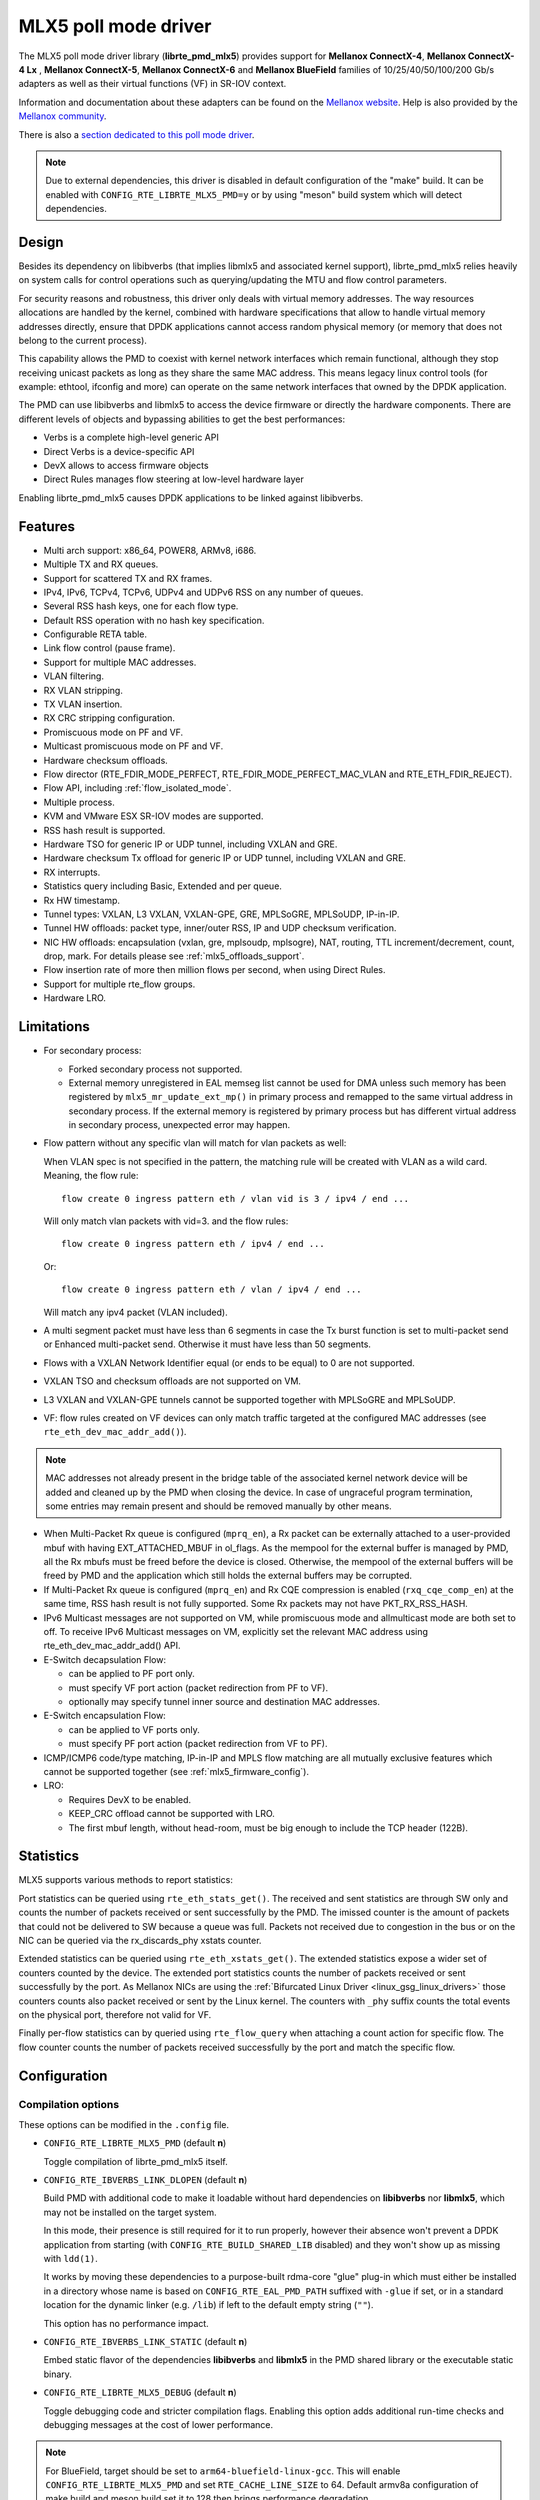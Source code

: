 ..  SPDX-License-Identifier: BSD-3-Clause
    Copyright 2015 6WIND S.A.
    Copyright 2015 Mellanox Technologies, Ltd

MLX5 poll mode driver
=====================

The MLX5 poll mode driver library (**librte_pmd_mlx5**) provides support
for **Mellanox ConnectX-4**, **Mellanox ConnectX-4 Lx** , **Mellanox
ConnectX-5**, **Mellanox ConnectX-6** and **Mellanox BlueField** families
of 10/25/40/50/100/200 Gb/s adapters as well as their virtual functions (VF)
in SR-IOV context.

Information and documentation about these adapters can be found on the
`Mellanox website <http://www.mellanox.com>`__. Help is also provided by the
`Mellanox community <http://community.mellanox.com/welcome>`__.

There is also a `section dedicated to this poll mode driver
<http://www.mellanox.com/page/products_dyn?product_family=209&mtag=pmd_for_dpdk>`__.

.. note::

   Due to external dependencies, this driver is disabled in default configuration
   of the "make" build. It can be enabled with ``CONFIG_RTE_LIBRTE_MLX5_PMD=y``
   or by using "meson" build system which will detect dependencies.

Design
------

Besides its dependency on libibverbs (that implies libmlx5 and associated
kernel support), librte_pmd_mlx5 relies heavily on system calls for control
operations such as querying/updating the MTU and flow control parameters.

For security reasons and robustness, this driver only deals with virtual
memory addresses. The way resources allocations are handled by the kernel,
combined with hardware specifications that allow to handle virtual memory
addresses directly, ensure that DPDK applications cannot access random
physical memory (or memory that does not belong to the current process).

This capability allows the PMD to coexist with kernel network interfaces
which remain functional, although they stop receiving unicast packets as
long as they share the same MAC address.
This means legacy linux control tools (for example: ethtool, ifconfig and
more) can operate on the same network interfaces that owned by the DPDK
application.

The PMD can use libibverbs and libmlx5 to access the device firmware
or directly the hardware components.
There are different levels of objects and bypassing abilities
to get the best performances:

- Verbs is a complete high-level generic API
- Direct Verbs is a device-specific API
- DevX allows to access firmware objects
- Direct Rules manages flow steering at low-level hardware layer

Enabling librte_pmd_mlx5 causes DPDK applications to be linked against
libibverbs.

Features
--------

- Multi arch support: x86_64, POWER8, ARMv8, i686.
- Multiple TX and RX queues.
- Support for scattered TX and RX frames.
- IPv4, IPv6, TCPv4, TCPv6, UDPv4 and UDPv6 RSS on any number of queues.
- Several RSS hash keys, one for each flow type.
- Default RSS operation with no hash key specification.
- Configurable RETA table.
- Link flow control (pause frame).
- Support for multiple MAC addresses.
- VLAN filtering.
- RX VLAN stripping.
- TX VLAN insertion.
- RX CRC stripping configuration.
- Promiscuous mode on PF and VF.
- Multicast promiscuous mode on PF and VF.
- Hardware checksum offloads.
- Flow director (RTE_FDIR_MODE_PERFECT, RTE_FDIR_MODE_PERFECT_MAC_VLAN and
  RTE_ETH_FDIR_REJECT).
- Flow API, including :ref:`flow_isolated_mode`.
- Multiple process.
- KVM and VMware ESX SR-IOV modes are supported.
- RSS hash result is supported.
- Hardware TSO for generic IP or UDP tunnel, including VXLAN and GRE.
- Hardware checksum Tx offload for generic IP or UDP tunnel, including VXLAN and GRE.
- RX interrupts.
- Statistics query including Basic, Extended and per queue.
- Rx HW timestamp.
- Tunnel types: VXLAN, L3 VXLAN, VXLAN-GPE, GRE, MPLSoGRE, MPLSoUDP, IP-in-IP.
- Tunnel HW offloads: packet type, inner/outer RSS, IP and UDP checksum verification.
- NIC HW offloads: encapsulation (vxlan, gre, mplsoudp, mplsogre), NAT, routing, TTL
  increment/decrement, count, drop, mark. For details please see :ref:`mlx5_offloads_support`.
- Flow insertion rate of more then million flows per second, when using Direct Rules.
- Support for multiple rte_flow groups.
- Hardware LRO.

Limitations
-----------

- For secondary process:

  - Forked secondary process not supported.
  - External memory unregistered in EAL memseg list cannot be used for DMA
    unless such memory has been registered by ``mlx5_mr_update_ext_mp()`` in
    primary process and remapped to the same virtual address in secondary
    process. If the external memory is registered by primary process but has
    different virtual address in secondary process, unexpected error may happen.

- Flow pattern without any specific vlan will match for vlan packets as well:

  When VLAN spec is not specified in the pattern, the matching rule will be created with VLAN as a wild card.
  Meaning, the flow rule::

        flow create 0 ingress pattern eth / vlan vid is 3 / ipv4 / end ...

  Will only match vlan packets with vid=3. and the flow rules::

        flow create 0 ingress pattern eth / ipv4 / end ...

  Or::

        flow create 0 ingress pattern eth / vlan / ipv4 / end ...

  Will match any ipv4 packet (VLAN included).

- A multi segment packet must have less than 6 segments in case the Tx burst function
  is set to multi-packet send or Enhanced multi-packet send. Otherwise it must have
  less than 50 segments.

- Flows with a VXLAN Network Identifier equal (or ends to be equal)
  to 0 are not supported.

- VXLAN TSO and checksum offloads are not supported on VM.

- L3 VXLAN and VXLAN-GPE tunnels cannot be supported together with MPLSoGRE and MPLSoUDP.

- VF: flow rules created on VF devices can only match traffic targeted at the
  configured MAC addresses (see ``rte_eth_dev_mac_addr_add()``).

.. note::

   MAC addresses not already present in the bridge table of the associated
   kernel network device will be added and cleaned up by the PMD when closing
   the device. In case of ungraceful program termination, some entries may
   remain present and should be removed manually by other means.

- When Multi-Packet Rx queue is configured (``mprq_en``), a Rx packet can be
  externally attached to a user-provided mbuf with having EXT_ATTACHED_MBUF in
  ol_flags. As the mempool for the external buffer is managed by PMD, all the
  Rx mbufs must be freed before the device is closed. Otherwise, the mempool of
  the external buffers will be freed by PMD and the application which still
  holds the external buffers may be corrupted.

- If Multi-Packet Rx queue is configured (``mprq_en``) and Rx CQE compression is
  enabled (``rxq_cqe_comp_en``) at the same time, RSS hash result is not fully
  supported. Some Rx packets may not have PKT_RX_RSS_HASH.

- IPv6 Multicast messages are not supported on VM, while promiscuous mode
  and allmulticast mode are both set to off.
  To receive IPv6 Multicast messages on VM, explicitly set the relevant
  MAC address using rte_eth_dev_mac_addr_add() API.

- E-Switch decapsulation Flow:

  - can be applied to PF port only.
  - must specify VF port action (packet redirection from PF to VF).
  - optionally may specify tunnel inner source and destination MAC addresses.

- E-Switch  encapsulation Flow:

  - can be applied to VF ports only.
  - must specify PF port action (packet redirection from VF to PF).

- ICMP/ICMP6 code/type matching, IP-in-IP and MPLS flow matching are all
  mutually exclusive features which cannot be supported together
  (see :ref:`mlx5_firmware_config`).

- LRO:

  - Requires DevX to be enabled.
  - KEEP_CRC offload cannot be supported with LRO.
  - The first mbuf length, without head-room,  must be big enough to include the
    TCP header (122B).

Statistics
----------

MLX5 supports various methods to report statistics:

Port statistics can be queried using ``rte_eth_stats_get()``. The received and sent statistics are through SW only and counts the number of packets received or sent successfully by the PMD. The imissed counter is the amount of packets that could not be delivered to SW because a queue was full. Packets not received due to congestion in the bus or on the NIC can be queried via the rx_discards_phy xstats counter.

Extended statistics can be queried using ``rte_eth_xstats_get()``. The extended statistics expose a wider set of counters counted by the device. The extended port statistics counts the number of packets received or sent successfully by the port. As Mellanox NICs are using the :ref:`Bifurcated Linux Driver <linux_gsg_linux_drivers>` those counters counts also packet received or sent by the Linux kernel. The counters with ``_phy`` suffix counts the total events on the physical port, therefore not valid for VF.

Finally per-flow statistics can by queried using ``rte_flow_query`` when attaching a count action for specific flow. The flow counter counts the number of packets received successfully by the port and match the specific flow.

Configuration
-------------

Compilation options
~~~~~~~~~~~~~~~~~~~

These options can be modified in the ``.config`` file.

- ``CONFIG_RTE_LIBRTE_MLX5_PMD`` (default **n**)

  Toggle compilation of librte_pmd_mlx5 itself.

- ``CONFIG_RTE_IBVERBS_LINK_DLOPEN`` (default **n**)

  Build PMD with additional code to make it loadable without hard
  dependencies on **libibverbs** nor **libmlx5**, which may not be installed
  on the target system.

  In this mode, their presence is still required for it to run properly,
  however their absence won't prevent a DPDK application from starting (with
  ``CONFIG_RTE_BUILD_SHARED_LIB`` disabled) and they won't show up as
  missing with ``ldd(1)``.

  It works by moving these dependencies to a purpose-built rdma-core "glue"
  plug-in which must either be installed in a directory whose name is based
  on ``CONFIG_RTE_EAL_PMD_PATH`` suffixed with ``-glue`` if set, or in a
  standard location for the dynamic linker (e.g. ``/lib``) if left to the
  default empty string (``""``).

  This option has no performance impact.

- ``CONFIG_RTE_IBVERBS_LINK_STATIC`` (default **n**)

  Embed static flavor of the dependencies **libibverbs** and **libmlx5**
  in the PMD shared library or the executable static binary.

- ``CONFIG_RTE_LIBRTE_MLX5_DEBUG`` (default **n**)

  Toggle debugging code and stricter compilation flags. Enabling this option
  adds additional run-time checks and debugging messages at the cost of
  lower performance.

.. note::

   For BlueField, target should be set to ``arm64-bluefield-linux-gcc``. This
   will enable ``CONFIG_RTE_LIBRTE_MLX5_PMD`` and set ``RTE_CACHE_LINE_SIZE`` to
   64. Default armv8a configuration of make build and meson build set it to 128
   then brings performance degradation.

Environment variables
~~~~~~~~~~~~~~~~~~~~~

- ``MLX5_GLUE_PATH``

  A list of directories in which to search for the rdma-core "glue" plug-in,
  separated by colons or semi-colons.

  Only matters when compiled with ``CONFIG_RTE_IBVERBS_LINK_DLOPEN``
  enabled and most useful when ``CONFIG_RTE_EAL_PMD_PATH`` is also set,
  since ``LD_LIBRARY_PATH`` has no effect in this case.

- ``MLX5_SHUT_UP_BF``

  Configures HW Tx doorbell register as IO-mapped.

  By default, the HW Tx doorbell is configured as a write-combining register.
  The register would be flushed to HW usually when the write-combining buffer
  becomes full, but it depends on CPU design.

  Except for vectorized Tx burst routines, a write memory barrier is enforced
  after updating the register so that the update can be immediately visible to
  HW.

  When vectorized Tx burst is called, the barrier is set only if the burst size
  is not aligned to MLX5_VPMD_TX_MAX_BURST. However, setting this environmental
  variable will bring better latency even though the maximum throughput can
  slightly decline.

Run-time configuration
~~~~~~~~~~~~~~~~~~~~~~

- librte_pmd_mlx5 brings kernel network interfaces up during initialization
  because it is affected by their state. Forcing them down prevents packets
  reception.

- **ethtool** operations on related kernel interfaces also affect the PMD.

- ``rxq_cqe_comp_en`` parameter [int]

  A nonzero value enables the compression of CQE on RX side. This feature
  allows to save PCI bandwidth and improve performance. Enabled by default.

  Supported on:

  - x86_64 with ConnectX-4, ConnectX-4 LX, ConnectX-5, ConnectX-6 and BlueField.
  - POWER9 and ARMv8 with ConnectX-4 LX, ConnectX-5, ConnectX-6 and BlueField.

- ``rxq_cqe_pad_en`` parameter [int]

  A nonzero value enables 128B padding of CQE on RX side. The size of CQE
  is aligned with the size of a cacheline of the core. If cacheline size is
  128B, the CQE size is configured to be 128B even though the device writes
  only 64B data on the cacheline. This is to avoid unnecessary cache
  invalidation by device's two consecutive writes on to one cacheline.
  However in some architecture, it is more beneficial to update entire
  cacheline with padding the rest 64B rather than striding because
  read-modify-write could drop performance a lot. On the other hand,
  writing extra data will consume more PCIe bandwidth and could also drop
  the maximum throughput. It is recommended to empirically set this
  parameter. Disabled by default.

  Supported on:

  - CPU having 128B cacheline with ConnectX-5 and BlueField.

- ``rxq_pkt_pad_en`` parameter [int]

  A nonzero value enables padding Rx packet to the size of cacheline on PCI
  transaction. This feature would waste PCI bandwidth but could improve
  performance by avoiding partial cacheline write which may cause costly
  read-modify-copy in memory transaction on some architectures. Disabled by
  default.

  Supported on:

  - x86_64 with ConnectX-4, ConnectX-4 LX, ConnectX-5, ConnectX-6 and BlueField.
  - POWER8 and ARMv8 with ConnectX-4 LX, ConnectX-5, ConnectX-6 and BlueField.

- ``mprq_en`` parameter [int]

  A nonzero value enables configuring Multi-Packet Rx queues. Rx queue is
  configured as Multi-Packet RQ if the total number of Rx queues is
  ``rxqs_min_mprq`` or more and Rx scatter isn't configured. Disabled by
  default.

  Multi-Packet Rx Queue (MPRQ a.k.a Striding RQ) can further save PCIe bandwidth
  by posting a single large buffer for multiple packets. Instead of posting a
  buffers per a packet, one large buffer is posted in order to receive multiple
  packets on the buffer. A MPRQ buffer consists of multiple fixed-size strides
  and each stride receives one packet. MPRQ can improve throughput for
  small-packet traffic.

  When MPRQ is enabled, max_rx_pkt_len can be larger than the size of
  user-provided mbuf even if DEV_RX_OFFLOAD_SCATTER isn't enabled. PMD will
  configure large stride size enough to accommodate max_rx_pkt_len as long as
  device allows. Note that this can waste system memory compared to enabling Rx
  scatter and multi-segment packet.

- ``mprq_log_stride_num`` parameter [int]

  Log 2 of the number of strides for Multi-Packet Rx queue. Configuring more
  strides can reduce PCIe traffic further. If configured value is not in the
  range of device capability, the default value will be set with a warning
  message. The default value is 4 which is 16 strides per a buffer, valid only
  if ``mprq_en`` is set.

  The size of Rx queue should be bigger than the number of strides.

- ``mprq_max_memcpy_len`` parameter [int]

  The maximum length of packet to memcpy in case of Multi-Packet Rx queue. Rx
  packet is mem-copied to a user-provided mbuf if the size of Rx packet is less
  than or equal to this parameter. Otherwise, PMD will attach the Rx packet to
  the mbuf by external buffer attachment - ``rte_pktmbuf_attach_extbuf()``.
  A mempool for external buffers will be allocated and managed by PMD. If Rx
  packet is externally attached, ol_flags field of the mbuf will have
  EXT_ATTACHED_MBUF and this flag must be preserved. ``RTE_MBUF_HAS_EXTBUF()``
  checks the flag. The default value is 128, valid only if ``mprq_en`` is set.

- ``rxqs_min_mprq`` parameter [int]

  Configure Rx queues as Multi-Packet RQ if the total number of Rx queues is
  greater or equal to this value. The default value is 12, valid only if
  ``mprq_en`` is set.

- ``txq_inline`` parameter [int]

  Amount of data to be inlined during TX operations. This parameter is
  deprecated and converted to the new parameter ``txq_inline_max`` providing
  partial compatibility.

- ``txqs_min_inline`` parameter [int]

  Enable inline data send only when the number of TX queues is greater or equal
  to this value.

  This option should be used in combination with ``txq_inline_max`` and
  ``txq_inline_mpw`` below and does not affect ``txq_inline_min`` settings above.

  If this option is not specified the default value 16 is used for BlueField
  and 8 for other platforms

  The data inlining consumes the CPU cycles, so this option is intended to
  auto enable inline data if we have enough Tx queues, which means we have
  enough CPU cores and PCI bandwidth is getting more critical and CPU
  is not supposed to be bottleneck anymore.

  The copying data into WQE improves latency and can improve PPS performance
  when PCI back pressure is detected and may be useful for scenarios involving
  heavy traffic on many queues.

  Because additional software logic is necessary to handle this mode, this
  option should be used with care, as it may lower performance when back
  pressure is not expected.

- ``txq_inline_min`` parameter [int]

  Minimal amount of data to be inlined into WQE during Tx operations. NICs
  may require this minimal data amount to operate correctly. The exact value
  may depend on NIC operation mode, requested offloads, etc.

  If ``txq_inline_min`` key is present the specified value (may be aligned
  by the driver in order not to exceed the limits and provide better descriptor
  space utilization) will be used by the driver and it is guaranteed the
  requested data bytes are inlined into the WQE beside other inline settings.
  This keys also may update ``txq_inline_max`` value (default of specified
  explicitly in devargs) to reserve the space for inline data.

  If ``txq_inline_min`` key is not present, the value may be queried by the
  driver from the NIC via DevX if this feature is available. If there is no DevX
  enabled/supported the value 18 (supposing L2 header including VLAN) is set
  for ConnectX-4, value 58 (supposing L2-L4 headers, required by configurations
  over E-Switch) is set for ConnectX-4 Lx, and 0 is set by default for ConnectX-5
  and newer NICs. If packet is shorter the ``txq_inline_min`` value, the entire
  packet is inlined.

  For the ConnectX-4 and ConnectX-4 Lx NICs driver does not allow to set
  this value below 18 (minimal L2 header, including VLAN).

  Please, note, this minimal data inlining disengages eMPW feature (Enhanced
  Multi-Packet Write), because last one does not support partial packet inlining.
  This is not very critical due to minimal data inlining is mostly required
  by ConnectX-4 and ConnectX-4 Lx, these NICs do not support eMPW feature.

- ``txq_inline_max`` parameter [int]

  Specifies the maximal packet length to be completely inlined into WQE
  Ethernet Segment for ordinary SEND method. If packet is larger than specified
  value, the packet data won't be copied by the driver at all, data buffer
  is addressed with a pointer. If packet length is less or equal all packet
  data will be copied into WQE. This may improve PCI bandwidth utilization for
  short packets significantly but requires the extra CPU cycles.

  The data inline feature is controlled by number of Tx queues, if number of Tx
  queues is larger than ``txqs_min_inline`` key parameter, the inline feature
  is engaged, if there are not enough Tx queues (which means not enough CPU cores
  and CPU resources are scarce), data inline is not performed by the driver.
  Assigning ``txqs_min_inline`` with zero always enables the data inline.

  The default ``txq_inline_max`` value is 290. The specified value may be adjusted
  by the driver in order not to exceed the limit (930 bytes) and to provide better
  WQE space filling without gaps, the adjustment is reflected in the debug log.

- ``txq_inline_mpw`` parameter [int]

  Specifies the maximal packet length to be completely inlined into WQE for
  Enhanced MPW method. If packet is large the specified value, the packet data
  won't be copied, and data buffer is addressed with pointer. If packet length
  is less or equal, all packet data will be copied into WQE. This may improve PCI
  bandwidth utilization for short packets significantly but requires the extra
  CPU cycles.

  The data inline feature is controlled by number of TX queues, if number of Tx
  queues is larger than ``txqs_min_inline`` key parameter, the inline feature
  is engaged, if there are not enough Tx queues (which means not enough CPU cores
  and CPU resources are scarce), data inline is not performed by the driver.
  Assigning ``txqs_min_inline`` with zero always enables the data inline.

  The default ``txq_inline_mpw`` value is 268. The specified value may be adjusted
  by the driver in order not to exceed the limit (930 bytes) and to provide better
  WQE space filling without gaps, the adjustment is reflected in the debug log.
  Due to multiple packets may be included to the same WQE with Enhanced Multi
  Packet Write Method and overall WQE size is limited it is not recommended to
  specify large values for the ``txq_inline_mpw``.

- ``txqs_max_vec`` parameter [int]

  Enable vectorized Tx only when the number of TX queues is less than or
  equal to this value. This parameter is deprecated and ignored, kept
  for compatibility issue to not prevent driver from probing.

- ``txq_mpw_hdr_dseg_en`` parameter [int]

  A nonzero value enables including two pointers in the first block of TX
  descriptor. The parameter is deprecated and ignored, kept for compatibility
  issue.

- ``txq_max_inline_len`` parameter [int]

  Maximum size of packet to be inlined. This limits the size of packet to
  be inlined. If the size of a packet is larger than configured value, the
  packet isn't inlined even though there's enough space remained in the
  descriptor. Instead, the packet is included with pointer. This parameter
  is deprecated and converted directly to ``txq_inline_mpw`` providing full
  compatibility. Valid only if eMPW feature is engaged.

- ``txq_mpw_en`` parameter [int]

  A nonzero value enables Enhanced Multi-Packet Write (eMPW) for ConnectX-5,
  ConnectX-6 and BlueField. eMPW allows the TX burst function to pack up multiple
  packets in a single descriptor session in order to save PCI bandwidth and improve
  performance at the cost of a slightly higher CPU usage. When ``txq_inline_mpw``
  is set along with ``txq_mpw_en``, TX burst function copies entire packet
  data on to TX descriptor instead of including pointer of packet.

  The Enhanced Multi-Packet Write feature is enabled by default if NIC supports
  it, can be disabled by explicit specifying 0 value for ``txq_mpw_en`` option.
  Also, if minimal data inlining is requested by non-zero ``txq_inline_min``
  option or reported by the NIC, the eMPW feature is disengaged.

- ``tx_vec_en`` parameter [int]

  A nonzero value enables Tx vector on ConnectX-5, ConnectX-6 and BlueField
  NICs if the number of global Tx queues on the port is less than
  ``txqs_max_vec``. The parameter is deprecated and ignored.

- ``rx_vec_en`` parameter [int]

  A nonzero value enables Rx vector if the port is not configured in
  multi-segment otherwise this parameter is ignored.

  Enabled by default.

- ``vf_nl_en`` parameter [int]

  A nonzero value enables Netlink requests from the VF to add/remove MAC
  addresses or/and enable/disable promiscuous/all multicast on the Netdevice.
  Otherwise the relevant configuration must be run with Linux iproute2 tools.
  This is a prerequisite to receive this kind of traffic.

  Enabled by default, valid only on VF devices ignored otherwise.

- ``l3_vxlan_en`` parameter [int]

  A nonzero value allows L3 VXLAN and VXLAN-GPE flow creation. To enable
  L3 VXLAN or VXLAN-GPE, users has to configure firmware and enable this
  parameter. This is a prerequisite to receive this kind of traffic.

  Disabled by default.

- ``dv_flow_en`` parameter [int]

  A nonzero value enables the DV flow steering assuming it is supported
  by the driver.

  Disabled by default.

- ``dv_esw_en`` parameter [int]

  A nonzero value enables E-Switch using Direct Rules.

  Enabled by default if supported.

- ``mr_ext_memseg_en`` parameter [int]

  A nonzero value enables extending memseg when registering DMA memory. If
  enabled, the number of entries in MR (Memory Region) lookup table on datapath
  is minimized and it benefits performance. On the other hand, it worsens memory
  utilization because registered memory is pinned by kernel driver. Even if a
  page in the extended chunk is freed, that doesn't become reusable until the
  entire memory is freed.

  Enabled by default.

- ``representor`` parameter [list]

  This parameter can be used to instantiate DPDK Ethernet devices from
  existing port (or VF) representors configured on the device.

  It is a standard parameter whose format is described in
  :ref:`ethernet_device_standard_device_arguments`.

  For instance, to probe port representors 0 through 2::

    representor=[0-2]

- ``max_dump_files_num`` parameter [int]

  The maximum number of files per PMD entity that may be created for debug information.
  The files will be created in /var/log directory or in current directory.

  set to 128 by default.

- ``lro_timeout_usec`` parameter [int]

  The maximum allowed duration of an LRO session, in micro-seconds.
  PMD will set the nearest value supported by HW, which is not bigger than
  the input ``lro_timeout_usec`` value.
  If this parameter is not specified, by default PMD will set
  the smallest value supported by HW.

.. _mlx5_firmware_config:

Firmware configuration
~~~~~~~~~~~~~~~~~~~~~~

Firmware features can be configured as key/value pairs.

The command to set a value is::

  mlxconfig -d <device> set <key>=<value>

The command to query a value is::

  mlxconfig -d <device> query | grep <key>

The device name for the command ``mlxconfig`` can be either the PCI address,
or the mst device name found with::

  mst status

Below are some firmware configurations listed.

- link type::

    LINK_TYPE_P1
    LINK_TYPE_P2
    value: 1=Infiniband 2=Ethernet 3=VPI(auto-sense)

- enable SR-IOV::

    SRIOV_EN=1

- maximum number of SR-IOV virtual functions::

    NUM_OF_VFS=<max>

- enable DevX (required by Direct Rules and other features)::

    UCTX_EN=1

- aggressive CQE zipping::

    CQE_COMPRESSION=1

- L3 VXLAN and VXLAN-GPE destination UDP port::

    IP_OVER_VXLAN_EN=1
    IP_OVER_VXLAN_PORT=<udp dport>

- enable IP-in-IP tunnel flow matching::

    FLEX_PARSER_PROFILE_ENABLE=0

- enable MPLS flow matching::

    FLEX_PARSER_PROFILE_ENABLE=1

- enable ICMP/ICMP6 code/type fields matching::

    FLEX_PARSER_PROFILE_ENABLE=2

Prerequisites
-------------

This driver relies on external libraries and kernel drivers for resources
allocations and initialization. The following dependencies are not part of
DPDK and must be installed separately:

- **libibverbs**

  User space Verbs framework used by librte_pmd_mlx5. This library provides
  a generic interface between the kernel and low-level user space drivers
  such as libmlx5.

  It allows slow and privileged operations (context initialization, hardware
  resources allocations) to be managed by the kernel and fast operations to
  never leave user space.

- **libmlx5**

  Low-level user space driver library for Mellanox
  ConnectX-4/ConnectX-5/ConnectX-6/BlueField devices, it is automatically loaded
  by libibverbs.

  This library basically implements send/receive calls to the hardware
  queues.

- **Kernel modules**

  They provide the kernel-side Verbs API and low level device drivers that
  manage actual hardware initialization and resources sharing with user
  space processes.

  Unlike most other PMDs, these modules must remain loaded and bound to
  their devices:

  - mlx5_core: hardware driver managing Mellanox
    ConnectX-4/ConnectX-5/ConnectX-6/BlueField devices and related Ethernet kernel
    network devices.
  - mlx5_ib: InifiniBand device driver.
  - ib_uverbs: user space driver for Verbs (entry point for libibverbs).

- **Firmware update**

  Mellanox OFED/EN releases include firmware updates for
  ConnectX-4/ConnectX-5/ConnectX-6/BlueField adapters.

  Because each release provides new features, these updates must be applied to
  match the kernel modules and libraries they come with.

.. note::

   Both libraries are BSD and GPL licensed. Linux kernel modules are GPL
   licensed.

Installation
~~~~~~~~~~~~

Either RDMA Core library with a recent enough Linux kernel release
(recommended) or Mellanox OFED/EN, which provides compatibility with older
releases.

RDMA Core with Linux Kernel
^^^^^^^^^^^^^^^^^^^^^^^^^^^

- Minimal kernel version : v4.14 or the most recent 4.14-rc (see `Linux installation documentation`_)
- Minimal rdma-core version: v15+ commit 0c5f5765213a ("Merge pull request #227 from yishaih/tm")
  (see `RDMA Core installation documentation`_)
- When building for i686 use:

  - rdma-core version 18.0 or above built with 32bit support.
  - Kernel version 4.14.41 or above.

- Starting with rdma-core v21, static libraries can be built::

    cd build
    CFLAGS=-fPIC cmake -DIN_PLACE=1 -DENABLE_STATIC=1 -GNinja ..
    ninja

.. _`Linux installation documentation`: https://git.kernel.org/pub/scm/linux/kernel/git/stable/linux-stable.git/plain/Documentation/admin-guide/README.rst
.. _`RDMA Core installation documentation`: https://raw.githubusercontent.com/linux-rdma/rdma-core/master/README.md

If rdma-core libraries are built but not installed, DPDK makefile can link them,
thanks to these environment variables:

   - ``EXTRA_CFLAGS=-I/path/to/rdma-core/build/include``
   - ``EXTRA_LDFLAGS=-L/path/to/rdma-core/build/lib``
   - ``PKG_CONFIG_PATH=/path/to/rdma-core/build/lib/pkgconfig``

Mellanox OFED/EN
^^^^^^^^^^^^^^^^

- Mellanox OFED version: ** 4.5, 4.6** /
  Mellanox EN version: **4.5, 4.6**
- firmware version:

  - ConnectX-4: **12.21.1000** and above.
  - ConnectX-4 Lx: **14.21.1000** and above.
  - ConnectX-5: **16.21.1000** and above.
  - ConnectX-5 Ex: **16.21.1000** and above.
  - ConnectX-6: **20.99.5374** and above.
  - BlueField: **18.25.1010** and above.

While these libraries and kernel modules are available on OpenFabrics
Alliance's `website <https://www.openfabrics.org/>`__ and provided by package
managers on most distributions, this PMD requires Ethernet extensions that
may not be supported at the moment (this is a work in progress).

`Mellanox OFED
<http://www.mellanox.com/page/products_dyn?product_family=26&mtag=linux>`__ and
`Mellanox EN
<http://www.mellanox.com/page/products_dyn?product_family=27&mtag=linux>`__
include the necessary support and should be used in the meantime. For DPDK,
only libibverbs, libmlx5, mlnx-ofed-kernel packages and firmware updates are
required from that distribution.

.. note::

   Several versions of Mellanox OFED/EN are available. Installing the version
   this DPDK release was developed and tested against is strongly
   recommended. Please check the `prerequisites`_.

Supported NICs
--------------

* Mellanox(R) ConnectX(R)-4 10G MCX4111A-XCAT (1x10G)
* Mellanox(R) ConnectX(R)-4 10G MCX4121A-XCAT (2x10G)
* Mellanox(R) ConnectX(R)-4 25G MCX4111A-ACAT (1x25G)
* Mellanox(R) ConnectX(R)-4 25G MCX4121A-ACAT (2x25G)
* Mellanox(R) ConnectX(R)-4 40G MCX4131A-BCAT (1x40G)
* Mellanox(R) ConnectX(R)-4 40G MCX413A-BCAT (1x40G)
* Mellanox(R) ConnectX(R)-4 40G MCX415A-BCAT (1x40G)
* Mellanox(R) ConnectX(R)-4 50G MCX4131A-GCAT (1x50G)
* Mellanox(R) ConnectX(R)-4 50G MCX413A-GCAT (1x50G)
* Mellanox(R) ConnectX(R)-4 50G MCX414A-BCAT (2x50G)
* Mellanox(R) ConnectX(R)-4 50G MCX415A-GCAT (2x50G)
* Mellanox(R) ConnectX(R)-4 50G MCX416A-BCAT (2x50G)
* Mellanox(R) ConnectX(R)-4 50G MCX416A-GCAT (2x50G)
* Mellanox(R) ConnectX(R)-4 50G MCX415A-CCAT (1x100G)
* Mellanox(R) ConnectX(R)-4 100G MCX416A-CCAT (2x100G)
* Mellanox(R) ConnectX(R)-4 Lx 10G MCX4121A-XCAT (2x10G)
* Mellanox(R) ConnectX(R)-4 Lx 25G MCX4121A-ACAT (2x25G)
* Mellanox(R) ConnectX(R)-5 100G MCX556A-ECAT (2x100G)
* Mellanox(R) ConnectX(R)-5 Ex EN 100G MCX516A-CDAT (2x100G)

Quick Start Guide on OFED/EN
----------------------------

1. Download latest Mellanox OFED/EN. For more info check the  `prerequisites`_.


2. Install the required libraries and kernel modules either by installing
   only the required set, or by installing the entire Mellanox OFED/EN::

        ./mlnxofedinstall --upstream-libs --dpdk

3. Verify the firmware is the correct one::

        ibv_devinfo

4. Verify all ports links are set to Ethernet::

        mlxconfig -d <mst device> query | grep LINK_TYPE
        LINK_TYPE_P1                        ETH(2)
        LINK_TYPE_P2                        ETH(2)

   Link types may have to be configured to Ethernet::

        mlxconfig -d <mst device> set LINK_TYPE_P1/2=1/2/3

        * LINK_TYPE_P1=<1|2|3> , 1=Infiniband 2=Ethernet 3=VPI(auto-sense)

   For hypervisors, verify SR-IOV is enabled on the NIC::

        mlxconfig -d <mst device> query | grep SRIOV_EN
        SRIOV_EN                            True(1)

   If needed, configure SR-IOV::

        mlxconfig -d <mst device> set SRIOV_EN=1 NUM_OF_VFS=16
        mlxfwreset -d <mst device> reset

5. Restart the driver::

        /etc/init.d/openibd restart

   or::

        service openibd restart

   If link type was changed, firmware must be reset as well::

        mlxfwreset -d <mst device> reset

   For hypervisors, after reset write the sysfs number of virtual functions
   needed for the PF.

   To dynamically instantiate a given number of virtual functions (VFs)::

        echo [num_vfs] > /sys/class/infiniband/mlx5_0/device/sriov_numvfs

6. Compile DPDK and you are ready to go. See instructions on
   :ref:`Development Kit Build System <Development_Kit_Build_System>`

Enable switchdev mode
---------------------

Switchdev mode is a mode in E-Switch, that binds between representor and VF.
Representor is a port in DPDK that is connected to a VF in such a way
that assuming there are no offload flows, each packet that is sent from the VF
will be received by the corresponding representor. While each packet that is
sent to a representor will be received by the VF.
This is very useful in case of SRIOV mode, where the first packet that is sent
by the VF will be received by the DPDK application which will decide if this
flow should be offloaded to the E-Switch. After offloading the flow packet
that the VF that are matching the flow will not be received any more by
the DPDK application.

1. Enable SRIOV mode::

        mlxconfig -d <mst device> set SRIOV_EN=true

2. Configure the max number of VFs::

        mlxconfig -d <mst device> set NUM_OF_VFS=<num of vfs>

3. Reset the FW::

        mlxfwreset -d <mst device> reset

3. Configure the actual number of VFs::

        echo <num of vfs > /sys/class/net/<net device>/device/sriov_numvfs

4. Unbind the device (can be rebind after the switchdev mode)::

        echo -n "<device pci address" > /sys/bus/pci/drivers/mlx5_core/unbind

5. Enbale switchdev mode::

        echo switchdev > /sys/class/net/<net device>/compat/devlink/mode

Performance tuning
------------------

1. Configure aggressive CQE Zipping for maximum performance::

        mlxconfig -d <mst device> s CQE_COMPRESSION=1

  To set it back to the default CQE Zipping mode use::

        mlxconfig -d <mst device> s CQE_COMPRESSION=0

2. In case of virtualization:

   - Make sure that hypervisor kernel is 3.16 or newer.
   - Configure boot with ``iommu=pt``.
   - Use 1G huge pages.
   - Make sure to allocate a VM on huge pages.
   - Make sure to set CPU pinning.

3. Use the CPU near local NUMA node to which the PCIe adapter is connected,
   for better performance. For VMs, verify that the right CPU
   and NUMA node are pinned according to the above. Run::

        lstopo-no-graphics

   to identify the NUMA node to which the PCIe adapter is connected.

4. If more than one adapter is used, and root complex capabilities allow
   to put both adapters on the same NUMA node without PCI bandwidth degradation,
   it is recommended to locate both adapters on the same NUMA node.
   This in order to forward packets from one to the other without
   NUMA performance penalty.

5. Disable pause frames::

        ethtool -A <netdev> rx off tx off

6. Verify IO non-posted prefetch is disabled by default. This can be checked
   via the BIOS configuration. Please contact you server provider for more
   information about the settings.

.. note::

        On some machines, depends on the machine integrator, it is beneficial
        to set the PCI max read request parameter to 1K. This can be
        done in the following way:

        To query the read request size use::

                setpci -s <NIC PCI address> 68.w

        If the output is different than 3XXX, set it by::

                setpci -s <NIC PCI address> 68.w=3XXX

        The XXX can be different on different systems. Make sure to configure
        according to the setpci output.

7. To minimize overhead of searching Memory Regions:

   - '--socket-mem' is recommended to pin memory by predictable amount.
   - Configure per-lcore cache when creating Mempools for packet buffer.
   - Refrain from dynamically allocating/freeing memory in run-time.

.. _mlx5_offloads_support:

Supported hardware offloads
---------------------------

.. table:: Minimal SW/HW versions for queue offloads

   ============== ===== ===== ========= ===== ========== ==========
   Offload        DPDK  Linux rdma-core OFED   firmware   hardware
   ============== ===== ===== ========= ===== ========== ==========
   common base    17.11  4.14    16     4.2-1 12.21.1000 ConnectX-4
   checksums      17.11  4.14    16     4.2-1 12.21.1000 ConnectX-4
   Rx timestamp   17.11  4.14    16     4.2-1 12.21.1000 ConnectX-4
   TSO            17.11  4.14    16     4.2-1 12.21.1000 ConnectX-4
   LRO            19.08  N/A     N/A    4.6-4 16.25.6406 ConnectX-5
   ============== ===== ===== ========= ===== ========== ==========

.. table:: Minimal SW/HW versions for rte_flow offloads

   +-----------------------+-----------------+-----------------+
   | Offload               | with E-Switch   | with vNIC       |
   +=======================+=================+=================+
   | Count                 | | DPDK 19.05    | | DPDK 19.02    |
   |                       | | OFED 4.6      | | OFED 4.6      |
   |                       | | rdma-core 24  | | rdma-core 23  |
   |                       | | ConnectX-5    | | ConnectX-5    |
   +-----------------------+-----------------+-----------------+
   | Drop / Queue / RSS    | | DPDK 19.05    | | DPDK 18.11    |
   |                       | | OFED 4.6      | | OFED 4.5      |
   |                       | | rdma-core 24  | | rdma-core 23  |
   |                       | | ConnectX-5    | | ConnectX-4    |
   +-----------------------+-----------------+-----------------+
   | Encapsulation         | | DPDK 19.05    | | DPDK 19.02    |
   | (VXLAN / NVGRE / RAW) | | OFED 4.6-2    | | OFED 4.6      |
   |                       | | rdma-core 24  | | rdma-core 23  |
   |                       | | ConnectX-5    | | ConnectX-5    |
   +-----------------------+-----------------+-----------------+
   | | Header rewrite      | | DPDK 19.05    | | DPDK 19.02    |
   | | (set_ipv4_src /     | | OFED 4.6-2    | | OFED 4.6-2    |
   | | set_ipv4_dst /      | | rdma-core 24  | | rdma-core 23  |
   | | set_ipv6_src /      | | ConnectX-5    | | ConnectX-5    |
   | | set_ipv6_dst /      |                 |                 |
   | | set_tp_src /        |                 |                 |
   | | set_tp_dst /        |                 |                 |
   | | dec_ttl /           |                 |                 |
   | | set_ttl /           |                 |                 |
   | | set_mac_src /       |                 |                 |
   | | set_mac_dst)        |                 |                 |
   +-----------------------+-----------------+-----------------+
   | Jump                  | | DPDK 19.05    | | DPDK 19.02    |
   |                       | | OFED 4.6-4    | | OFED 4.6-4    |
   |                       | | rdma-core 24  | | N/A           |
   |                       | | ConnectX-5    | | ConnectX-5    |
   +-----------------------+-----------------+-----------------+
   | Mark / Flag           | | DPDK 19.05    | | DPDK 18.11    |
   |                       | | OFED 4.6      | | OFED 4.5      |
   |                       | | rdma-core 24  | | rdma-core 23  |
   |                       | | ConnectX-5    | | ConnectX-4    |
   +-----------------------+-----------------+-----------------+
   | Port ID               | | DPDK 19.05    |     | N/A       |
   |                       | | OFED 4.6      |     | N/A       |
   |                       | | rdma-core 24  |     | N/A       |
   |                       | | ConnectX-5    |     | N/A       |
   +-----------------------+-----------------+-----------------+

Notes for testpmd
-----------------

Compared to librte_pmd_mlx4 that implements a single RSS configuration per
port, librte_pmd_mlx5 supports per-protocol RSS configuration.

Since ``testpmd`` defaults to IP RSS mode and there is currently no
command-line parameter to enable additional protocols (UDP and TCP as well
as IP), the following commands must be entered from its CLI to get the same
behavior as librte_pmd_mlx4::

   > port stop all
   > port config all rss all
   > port start all

Usage example
-------------

This section demonstrates how to launch **testpmd** with Mellanox
ConnectX-4/ConnectX-5/ConnectX-6/BlueField devices managed by librte_pmd_mlx5.

#. Load the kernel modules::

      modprobe -a ib_uverbs mlx5_core mlx5_ib

   Alternatively if MLNX_OFED/MLNX_EN is fully installed, the following script
   can be run::

      /etc/init.d/openibd restart

   .. note::

      User space I/O kernel modules (uio and igb_uio) are not used and do
      not have to be loaded.

#. Make sure Ethernet interfaces are in working order and linked to kernel
   verbs. Related sysfs entries should be present::

      ls -d /sys/class/net/*/device/infiniband_verbs/uverbs* | cut -d / -f 5

   Example output::

      eth30
      eth31
      eth32
      eth33

#. Optionally, retrieve their PCI bus addresses for whitelisting::

      {
          for intf in eth2 eth3 eth4 eth5;
          do
              (cd "/sys/class/net/${intf}/device/" && pwd -P);
          done;
      } |
      sed -n 's,.*/\(.*\),-w \1,p'

   Example output::

      -w 0000:05:00.1
      -w 0000:06:00.0
      -w 0000:06:00.1
      -w 0000:05:00.0

#. Request huge pages::

      echo 1024 > /sys/kernel/mm/hugepages/hugepages-2048kB/nr_hugepages/nr_hugepages

#. Start testpmd with basic parameters::

      testpmd -l 8-15 -n 4 -w 05:00.0 -w 05:00.1 -w 06:00.0 -w 06:00.1 -- --rxq=2 --txq=2 -i

   Example output::

      [...]
      EAL: PCI device 0000:05:00.0 on NUMA socket 0
      EAL:   probe driver: 15b3:1013 librte_pmd_mlx5
      PMD: librte_pmd_mlx5: PCI information matches, using device "mlx5_0" (VF: false)
      PMD: librte_pmd_mlx5: 1 port(s) detected
      PMD: librte_pmd_mlx5: port 1 MAC address is e4:1d:2d:e7:0c:fe
      EAL: PCI device 0000:05:00.1 on NUMA socket 0
      EAL:   probe driver: 15b3:1013 librte_pmd_mlx5
      PMD: librte_pmd_mlx5: PCI information matches, using device "mlx5_1" (VF: false)
      PMD: librte_pmd_mlx5: 1 port(s) detected
      PMD: librte_pmd_mlx5: port 1 MAC address is e4:1d:2d:e7:0c:ff
      EAL: PCI device 0000:06:00.0 on NUMA socket 0
      EAL:   probe driver: 15b3:1013 librte_pmd_mlx5
      PMD: librte_pmd_mlx5: PCI information matches, using device "mlx5_2" (VF: false)
      PMD: librte_pmd_mlx5: 1 port(s) detected
      PMD: librte_pmd_mlx5: port 1 MAC address is e4:1d:2d:e7:0c:fa
      EAL: PCI device 0000:06:00.1 on NUMA socket 0
      EAL:   probe driver: 15b3:1013 librte_pmd_mlx5
      PMD: librte_pmd_mlx5: PCI information matches, using device "mlx5_3" (VF: false)
      PMD: librte_pmd_mlx5: 1 port(s) detected
      PMD: librte_pmd_mlx5: port 1 MAC address is e4:1d:2d:e7:0c:fb
      Interactive-mode selected
      Configuring Port 0 (socket 0)
      PMD: librte_pmd_mlx5: 0x8cba80: TX queues number update: 0 -> 2
      PMD: librte_pmd_mlx5: 0x8cba80: RX queues number update: 0 -> 2
      Port 0: E4:1D:2D:E7:0C:FE
      Configuring Port 1 (socket 0)
      PMD: librte_pmd_mlx5: 0x8ccac8: TX queues number update: 0 -> 2
      PMD: librte_pmd_mlx5: 0x8ccac8: RX queues number update: 0 -> 2
      Port 1: E4:1D:2D:E7:0C:FF
      Configuring Port 2 (socket 0)
      PMD: librte_pmd_mlx5: 0x8cdb10: TX queues number update: 0 -> 2
      PMD: librte_pmd_mlx5: 0x8cdb10: RX queues number update: 0 -> 2
      Port 2: E4:1D:2D:E7:0C:FA
      Configuring Port 3 (socket 0)
      PMD: librte_pmd_mlx5: 0x8ceb58: TX queues number update: 0 -> 2
      PMD: librte_pmd_mlx5: 0x8ceb58: RX queues number update: 0 -> 2
      Port 3: E4:1D:2D:E7:0C:FB
      Checking link statuses...
      Port 0 Link Up - speed 40000 Mbps - full-duplex
      Port 1 Link Up - speed 40000 Mbps - full-duplex
      Port 2 Link Up - speed 10000 Mbps - full-duplex
      Port 3 Link Up - speed 10000 Mbps - full-duplex
      Done
      testpmd>
